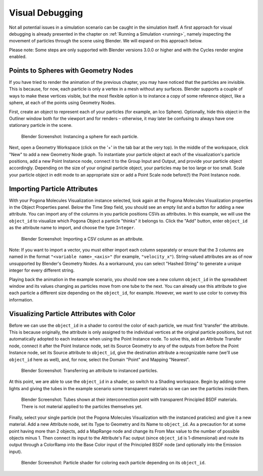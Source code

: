 Visual Debugging
================

Not all potential issues in a simulation scenario can be caught in the simulation itself.
A first approach for visual debugging is already presented in the chapter on :ref:`Running a Simulation <running>`, namely inspecting the movement of particles through the scene using Blender.
We will expand on this approach below.

Please note: Some steps are only supported with Blender versions 3.0.0 or higher and with the Cycles render engine enabled.

Points to Spheres with Geometry Nodes
-------------------------------------

If you have tried to render the animation of the previous chapter, you may have noticed that the particles are invisible.
This is because, for now, each particle is only a vertex in a mesh without any surfaces.
Blender supports a couple of ways to make these vertices visible, but the most flexible option is to instance a copy of some reference object, like a sphere, at each of the points using Geometry Nodes.

First, create an object to represent each of your particles (for example, an Ico Sphere).
Optionally, hide this object in the Outliner window both for the viewport and for renders – otherwise, it may later be confusing to always have one stationary particle in the scene.

.. figure:: ../img/getting-started_vis-debug_blender_instance.png

    Blender Screenshot: Instancing a sphere for each particle.

Next, open a Geometry Workspace (click on the '+' in the tab bar at the very top).
In the middle of the workspace, click "New" to add a new Geometry Node graph.
To instantiate your particle object at each of the visualization's particle positions, add a new Point Instance node, connect it to the Group Input and Output, and provide your particle object accordingly.
Depending on the size of your original particle object, your particles may be too large or too small.
Scale your particle object in edit mode to an appropriate size or add a Point Scale node before(!) the Point Instance node.

Importing Particle Attributes
-----------------------------

With your Pogona Molecules Visualization instance selected, look again at the Pogona Molecules Visualization properties in the Object Properties panel.
Below the Time Step field, you should see an empty list and a button for adding a new attribute.
You can import any of the columns in you particle positions CSVs as attributes.
In this example, we will use the ``object_id`` to visualize which Pogona Object a particle "thinks" it belongs to.
Click the "Add" button, enter ``object_id`` as the attribute name to import, and choose the type ``Integer``.

.. figure:: ../img/getting-started_vis-debug_blender_attr.png

    Blender Screenshot: Importing a CSV column as an attribute.

Note: If you want to import a vector, you must either import each column separately or ensure that the 3 columns are named in the format ``"<variable name>_<axis>"`` (for example, ``"velocity_x"``).
String-valued attributes are as of now unsupported by Blender's Geometry Nodes.
As a workaround, you can select "Hashed String" to generate a unique integer for every different string.

Playing back the animation in the example scenario, you should now see a new column ``object_id`` in the spreadsheet window and its values changing as particles move from one tube to the next.
You can already use this attribute to give each particle a different size depending on the ``object_id``, for example.
However, we want to use color to convey this information.

Visualizing Particle Attributes with Color
------------------------------------------

Before we can use the ``object_id`` in a shader to control the color of each particle, we must first 'transfer' the attribute.
This is because originally, the attribute is only assigned to the individual vertices at the original particle positions, but not automatically adopted to each instance when using the Point Instance node.
To solve this, add an Attribute Transfer node, connect it after the Point Instance node, set its Source Geometry to any of the outputs from before the Point Instance node, set its Source attribute to ``object_id``, give the destination attribute a recognizable name (we'll use ``object_id`` here as well), and, for now, select the Domain "Point" and Mapping "Nearest".

.. figure:: ../img/getting-started_vis-debug_blender_attr-transfer.png

    Blender Screenshot: Transferring an attribute to instanced particles.

At this point, we are able to use the ``object_id`` in a shader, so switch to a Shading workspace.
Begin by adding some lights and giving the tubes in the example scenario some transparent materials so we can see the particles inside them.

.. figure:: ../img/getting-started_vis-debug_blender_lights-and-materials.png

    Blender Screenshot: Tubes shown at their interconnection point with transparent Principled BSDF materials.
    There is not material applied to the particles themselves yet.

Finally, select your single particle (not the Pogona Molecules Visualization with the instanced praticles) and give it a new material.
Add a new Attribute node, set its Type to Geometry and its Name to ``object_id``.
As a precaution for at some point having more than 2 objects, add a MapRange node and change its From Max value to the number of possible objects minus 1.
Then connect its input to the Attribute's Fac output (since ``object_id`` is 1-dimensional) and route its output through a ColorRamp into the Base Color input of the Principled BSDF node (and optionally into the Emission input).

.. figure:: ../img/getting-started_vis-debug_blender_particle-shader.png

    Blender Screenshot: Particle shader for coloring each particle depending on its ``object_id``.